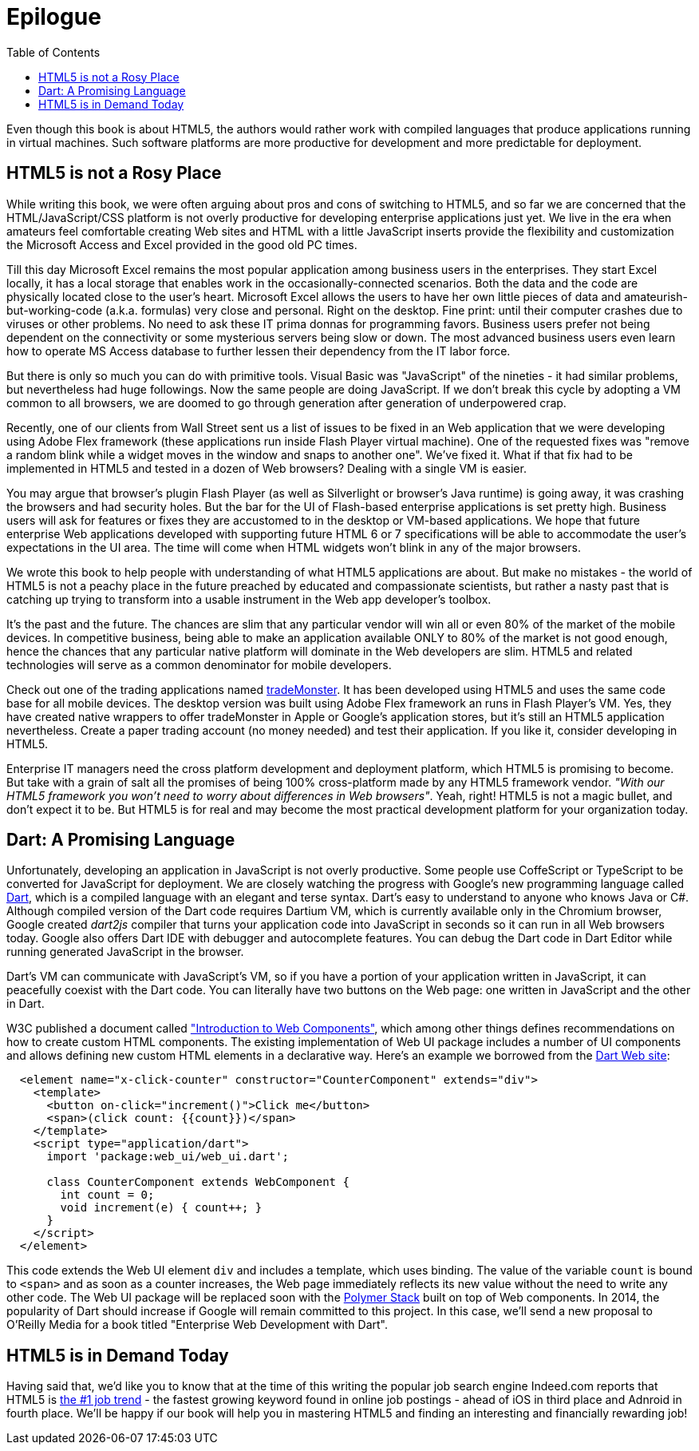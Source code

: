 :toc:
:toclevels: 4

= Epilogue

Even though this book is about HTML5, the authors would rather work with compiled languages that produce applications running in virtual machines. Such software platforms are more productive for development and more predictable for deployment.

== HTML5 is not a Rosy Place

While writing this book, we were often arguing about pros and cons of switching to HTML5, and so far we are concerned that the HTML/JavaScript/CSS platform is not overly productive for developing enterprise applications just yet. We live in the era when amateurs feel comfortable creating Web sites and HTML with a little JavaScript inserts provide the flexibility and customization the Microsoft Access and Excel provided in the good old PC times. 

Till this day Microsoft Excel remains the most popular application among business users in the enterprises. They start Excel locally, it has a local storage that enables work in the occasionally-connected scenarios. Both the data and the code are physically located close to the user's heart. Microsoft Excel allows the users to have her own little pieces of data and amateurish-but-working-code (a.k.a. formulas) very close and personal. Right on the desktop. Fine print: until their computer crashes due to viruses or other problems. No need to ask these IT prima donnas for programming favors. Business users prefer not being dependent on the connectivity or some mysterious servers being slow or down. The most advanced business users even learn how to operate MS Access database to further lessen their dependency from the IT labor force.  

But there is only so much you can do with primitive tools. Visual Basic was "JavaScript" of the nineties - it had similar problems, but nevertheless had huge followings. Now the same people are doing JavaScript. If we don't break this cycle by adopting a VM common to all browsers, we are doomed to go through  generation after generation of underpowered crap. 

Recently, one of our clients from Wall Street sent us a list of issues to be fixed in an Web application that we were developing using Adobe Flex framework (these applications run inside Flash Player virtual machine). One of the requested fixes was "remove a random blink while a widget moves in the window and snaps to another one". We've fixed it. What if that fix had to be implemented in HTML5 and tested in a dozen of Web browsers? Dealing with a single VM is easier.

You may argue that browser's plugin Flash Player (as well as Silverlight or browser's Java runtime) is going away, it was crashing the browsers and had security holes.  But the bar for the UI of Flash-based enterprise applications is set pretty high. Business users will ask for features or fixes they are accustomed to in the desktop or VM-based applications. We hope that future enterprise Web applications developed with supporting future HTML 6 or 7 specifications  will be able to accommodate the user's expectations in the UI area. The time will come when HTML widgets won't blink in any of the major browsers.

We wrote this book to help people with understanding of what HTML5 applications are about. But make no mistakes - the world of HTML5 is not a peachy place in the future preached by educated and compassionate scientists, but rather a nasty past that is catching up trying to transform into a usable instrument in the Web app developer's toolbox.

It's the past and the future. The chances are slim that any particular vendor will win all or even 80% of the market of the mobile devices. In competitive business, being able to make an application available ONLY to 80% of the market is not good enough, hence the chances that any particular native platform will dominate in the Web developers are slim. HTML5 and related technologies will serve as a common denominator for mobile developers.

Check out one of the trading applications named https://www.trademonster.com/trading/mobile-trading.jsp[tradeMonster]. It has been developed using HTML5 and uses the same code base for all mobile devices. The desktop version was built using Adobe Flex framework an runs in Flash Player's VM. Yes, they have created native wrappers to offer tradeMonster  in Apple or Google's application stores, but it's still an HTML5 application nevertheless. Create a paper trading account (no money needed) and test their application. If you like it, consider developing in HTML5.  

Enterprise IT managers need the cross platform development and deployment platform, which HTML5 is promising to become. But take with a grain of salt all the promises of being 100% cross-platform made by any HTML5 framework vendor. _"With our HTML5 framework you won't need to worry about differences in Web browsers"_. Yeah, right! HTML5 is not a magic bullet, and don't expect it to be. But HTML5 is for real and may become the most practical development platform for your organization today.

== Dart: A Promising Language 

Unfortunately, developing an application in JavaScript is not overly productive. Some people use CoffeScript or TypeScript to be converted for JavaScript for deployment. We are closely watching the progress with Google's new programming language called http://www.dartlang.org[Dart], which is a compiled language with an elegant and terse syntax. Dart's easy to understand to anyone who knows Java or C#. Although compiled version of the Dart code requires Dartium VM, which is currently available only in the Chromium browser, Google created _dart2js_ compiler that turns your application code into JavaScript in seconds so it can run in all Web browsers today. Google also offers Dart IDE with debugger and autocomplete features. You can debug the Dart code in Dart Editor while running generated JavaScript in the browser. 

Dart's VM can communicate with JavaScript's VM, so if you have a portion of your application written in JavaScript, it can peacefully coexist with the Dart code. You can literally have two buttons on the Web page: one written in JavaScript and the other in Dart. 

W3C published a document called https://dvcs.w3.org/hg/webcomponents/raw-file/tip/explainer/index.html["Introduction to Web Components"], which among other things defines recommendations on how to create custom HTML components. The existing implementation of Web UI package includes a number of UI components and allows defining new custom HTML elements in a declarative way. Here's an example we borrowed from the http://www.dartlang.org/articles/web-ui/[Dart Web site]:

[source, html]
----
  <element name="x-click-counter" constructor="CounterComponent" extends="div">
    <template>
      <button on-click="increment()">Click me</button>
      <span>(click count: {{count}})</span>
    </template>
    <script type="application/dart">
      import 'package:web_ui/web_ui.dart';

      class CounterComponent extends WebComponent {
        int count = 0;
        void increment(e) { count++; }
      }
    </script>
  </element>
---- 

This code extends the Web UI element `div` and includes a template, which uses binding. The value of the variable `count` is bound to `<span>` and as soon as a counter increases, the Web page immediately reflects its new value without the need to write any other code. The Web UI package will be replaced soon with the http://www.polymer-project.org/[Polymer Stack] built on top of Web components. In 2014, the popularity of Dart should increase if Google will remain committed to this project. In this case, we'll send a new proposal to O'Reilly Media for a book titled "Enterprise Web Development with Dart". 

== HTML5 is in Demand Today

Having said that, we'd like you to know that at the time of this writing the popular job search engine Indeed.com reports that HTML5 is http://www.indeed.com/jobtrends[the #1 job trend] - the fastest growing keyword found in online job postings - ahead of iOS in third place and Adnroid in fourth place. We'll be happy if our book will help you in mastering HTML5 and finding an interesting and financially rewarding job! 